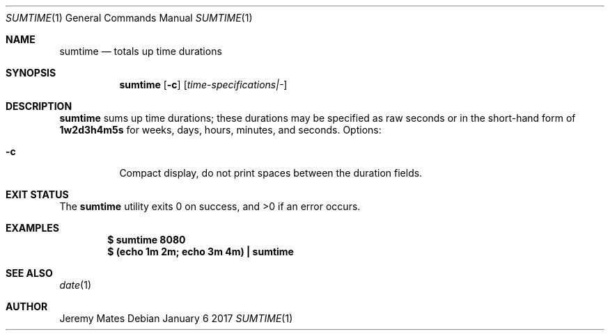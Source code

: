 .Dd January  6 2017
.Dt SUMTIME 1
.nh
.Os
.Sh NAME
.Nm sumtime
.Nd totals up time durations
.Sh SYNOPSIS
.Nm
.Bk -words
.Op Fl c
.Op Ar time-specifications|-
.Ek
.Sh DESCRIPTION
.Nm
sums up time durations; these durations may be specified as raw seconds
or in the short-hand form of
.Ic 1w2d3h4m5s
for weeks, days, hours, minutes, and seconds.
Options:
.Bl -tag -width Ds
.It Fl c
Compact display, do not print spaces between the duration fields.
.El
.Sh EXIT STATUS
.Ex -std sumtime
.Sh EXAMPLES
.Dl $ Ic sumtime 8080
.Dl $ Ic (echo 1m 2m; echo 3m 4m) \&| sumtime
.Sh SEE ALSO
.Xr date 1
.Sh AUTHOR
.An Jeremy Mates
